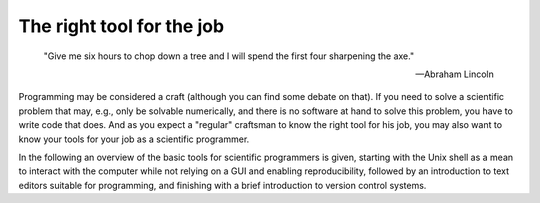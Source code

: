 .. _sec_the_right_tool_for_the_job:

==========================
The right tool for the job
==========================

.. epigraph::

    "Give me six hours to chop down a tree and I will spend the first four
    sharpening the axe."

    ---Abraham Lincoln

Programming may be considered a craft (although you can find some debate on
that). If you need to solve a scientific problem that may, e.g., only be
solvable numerically, and there is no software at hand to solve this problem,
you have to write code that does. And as you expect a "regular" craftsman to
know the right tool for his job, you may also want to know your tools for your
job as a scientific programmer.

In the following an overview of the basic tools for scientific programmers is
given, starting with the Unix shell as a mean to interact with the computer
while not relying on a GUI and enabling reproducibility, followed by an
introduction to text editors suitable for programming, and finishing with a
brief introduction to version control systems.
